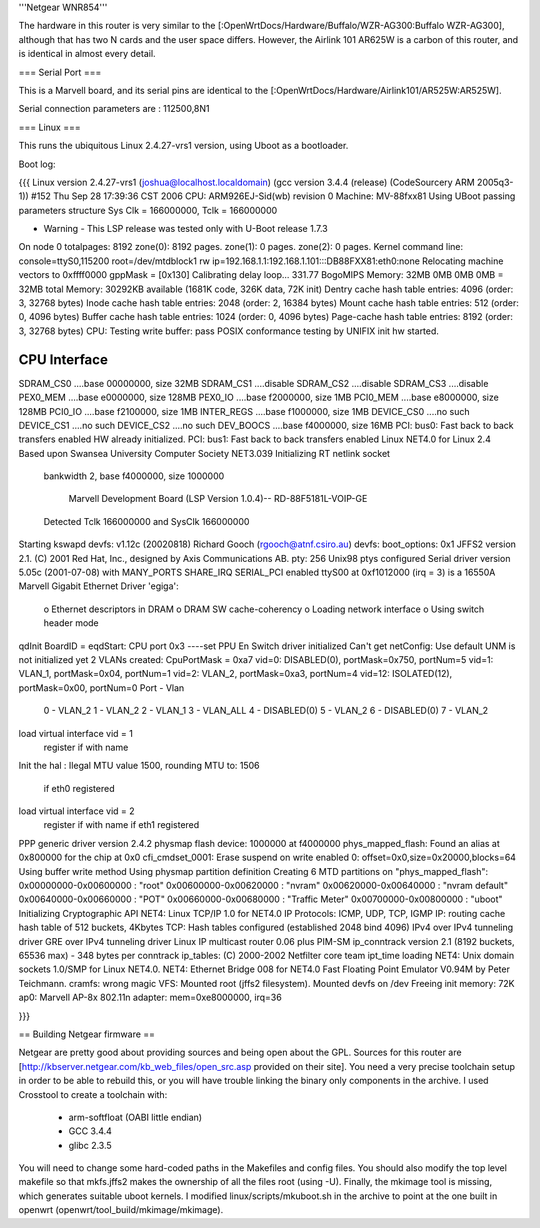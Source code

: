 '''Netgear WNR854'''

The hardware in this router is very similar to the [:OpenWrtDocs/Hardware/Buffalo/WZR-AG300:Buffalo WZR-AG300], although that has two N cards and the user space differs.  However, the Airlink 101 AR625W is a carbon of this router, and is identical in almost every detail.

=== Serial Port ===

This is a Marvell board, and its serial pins are identical to the [:OpenWrtDocs/Hardware/Airlink101/AR525W:AR525W]. 

Serial connection parameters are : 112500,8N1

=== Linux ===

This runs the ubiquitous Linux 2.4.27-vrs1 version, using Uboot as a bootloader. 

Boot log:

{{{
Linux version 2.4.27-vrs1 (joshua@localhost.localdomain) (gcc version 3.4.4 (release) (CodeSourcery ARM 2005q3-1)) #152 Thu Sep 28 17:39:36 CST 2006
CPU: ARM926EJ-Sid(wb) revision 0
Machine: MV-88fxx81
Using UBoot passing parameters structure
Sys Clk = 166000000, Tclk = 166000000


- Warning - This LSP release was tested only with U-Boot release 1.7.3 

On node 0 totalpages: 8192
zone(0): 8192 pages.
zone(1): 0 pages.
zone(2): 0 pages.
Kernel command line: console=ttyS0,115200 root=/dev/mtdblock1 rw ip=192.168.1.1:192.168.1.101:::DB88FXX81:eth0:none
Relocating machine vectors to 0xffff0000
gppMask = [0x130]
Calibrating delay loop... 331.77 BogoMIPS
Memory: 32MB 0MB 0MB 0MB = 32MB total
Memory: 30292KB available (1681K code, 326K data, 72K init)
Dentry cache hash table entries: 4096 (order: 3, 32768 bytes)
Inode cache hash table entries: 2048 (order: 2, 16384 bytes)
Mount cache hash table entries: 512 (order: 0, 4096 bytes)
Buffer cache hash table entries: 1024 (order: 0, 4096 bytes)
Page-cache hash table entries: 8192 (order: 3, 32768 bytes)
CPU: Testing write buffer: pass
POSIX conformance testing by UNIFIX
init hw started.

CPU Interface
-------------
SDRAM_CS0 ....base 00000000, size  32MB 
SDRAM_CS1 ....disable
SDRAM_CS2 ....disable
SDRAM_CS3 ....disable
PEX0_MEM ....base e0000000, size 128MB 
PEX0_IO ....base f2000000, size   1MB 
PCI0_MEM ....base e8000000, size 128MB 
PCI0_IO ....base f2100000, size   1MB 
INTER_REGS ....base f1000000, size   1MB 
DEVICE_CS0 ....no such
DEVICE_CS1 ....no such
DEVICE_CS2 ....no such
DEV_BOOCS ....base f4000000, size  16MB 
PCI: bus0: Fast back to back transfers enabled
HW already initialized.
PCI: bus1: Fast back to back transfers enabled
Linux NET4.0 for Linux 2.4
Based upon Swansea University Computer Society NET3.039
Initializing RT netlink socket
 bankwidth 2, base f4000000, size 1000000

  Marvell Development Board (LSP Version 1.0.4)-- RD-88F5181L-VOIP-GE 

 Detected Tclk 166000000 and SysClk 166000000 
Starting kswapd
devfs: v1.12c (20020818) Richard Gooch (rgooch@atnf.csiro.au)
devfs: boot_options: 0x1
JFFS2 version 2.1. (C) 2001 Red Hat, Inc., designed by Axis Communications AB.
pty: 256 Unix98 ptys configured
Serial driver version 5.05c (2001-07-08) with MANY_PORTS SHARE_IRQ SERIAL_PCI enabled
ttyS00 at 0xf1012000 (irq = 3) is a 16550A
Marvell Gigabit Ethernet Driver 'egiga':
  o Ethernet descriptors in DRAM
  o DRAM SW cache-coherency
  o Loading network interface 
  o Using switch header mode
qdInit 
BoardID = eqdStart: CPU port 0x3 
----set PPU En
Switch driver initialized
Can't get netConfig: Use default
UNM is not initialized yet
2 VLANs created: CpuPortMask = 0xa7
vid=0:  DISABLED(0), portMask=0x750, portNum=5
vid=1:       VLAN_1, portMask=0x04, portNum=1
vid=2:       VLAN_2, portMask=0xa3, portNum=4
vid=12: ISOLATED(12), portMask=0x00, portNum=0
Port - Vlan
 0  - VLAN_2
 1  - VLAN_2
 2  - VLAN_1
 3  - VLAN_ALL
 4  - DISABLED(0)
 5  - VLAN_2
 6  - DISABLED(0)
 7  - VLAN_2
load virtual interface vid = 1
 register if with name  
Init the hal
: Ilegal MTU value 1500,  rounding MTU to: 1506 
 if eth0 registered
load virtual interface vid = 2
 register if with name  
 if eth1 registered
PPP generic driver version 2.4.2
physmap flash device: 1000000 at f4000000
phys_mapped_flash: Found an alias at 0x800000 for the chip at 0x0
cfi_cmdset_0001: Erase suspend on write enabled
0: offset=0x0,size=0x20000,blocks=64
Using buffer write method
Using physmap partition definition
Creating 6 MTD partitions on "phys_mapped_flash":
0x00000000-0x00600000 : "root"
0x00600000-0x00620000 : "nvram"
0x00620000-0x00640000 : "nvram default"
0x00640000-0x00660000 : "POT"
0x00660000-0x00680000 : "Traffic Meter"
0x00700000-0x00800000 : "uboot"
Initializing Cryptographic API
NET4: Linux TCP/IP 1.0 for NET4.0
IP Protocols: ICMP, UDP, TCP, IGMP
IP: routing cache hash table of 512 buckets, 4Kbytes
TCP: Hash tables configured (established 2048 bind 4096)
IPv4 over IPv4 tunneling driver
GRE over IPv4 tunneling driver
Linux IP multicast router 0.06 plus PIM-SM
ip_conntrack version 2.1 (8192 buckets, 65536 max) - 348 bytes per conntrack
ip_tables: (C) 2000-2002 Netfilter core team
ipt_time loading
NET4: Unix domain sockets 1.0/SMP for Linux NET4.0.
NET4: Ethernet Bridge 008 for NET4.0
Fast Floating Point Emulator V0.94M by Peter Teichmann.
cramfs: wrong magic
VFS: Mounted root (jffs2 filesystem).
Mounted devfs on /dev
Freeing init memory: 72K
ap0: Marvell AP-8x 802.11n adapter: mem=0xe8000000, irq=36

}}}

== Building Netgear firmware ==

Netgear are pretty good about providing sources and being open about the GPL.  Sources for this router are [http://kbserver.netgear.com/kb_web_files/open_src.asp provided on their site].  You need a very precise toolchain setup in order to be able to rebuild this, or you will have trouble linking the binary only components in the archive.  I used Crosstool to create a toolchain with:

 * arm-softfloat (OABI little endian)
 * GCC 3.4.4
 * glibc 2.3.5 

You will need to change some hard-coded paths in the Makefiles and config files.  You should also modify the top level makefile so that mkfs.jffs2 makes the ownership of all the files root (using -U).  Finally, the mkimage tool is missing, which generates suitable uboot kernels.  I modified linux/scripts/mkuboot.sh in the archive to point at the one built in openwrt (openwrt/tool_build/mkimage/mkimage).
